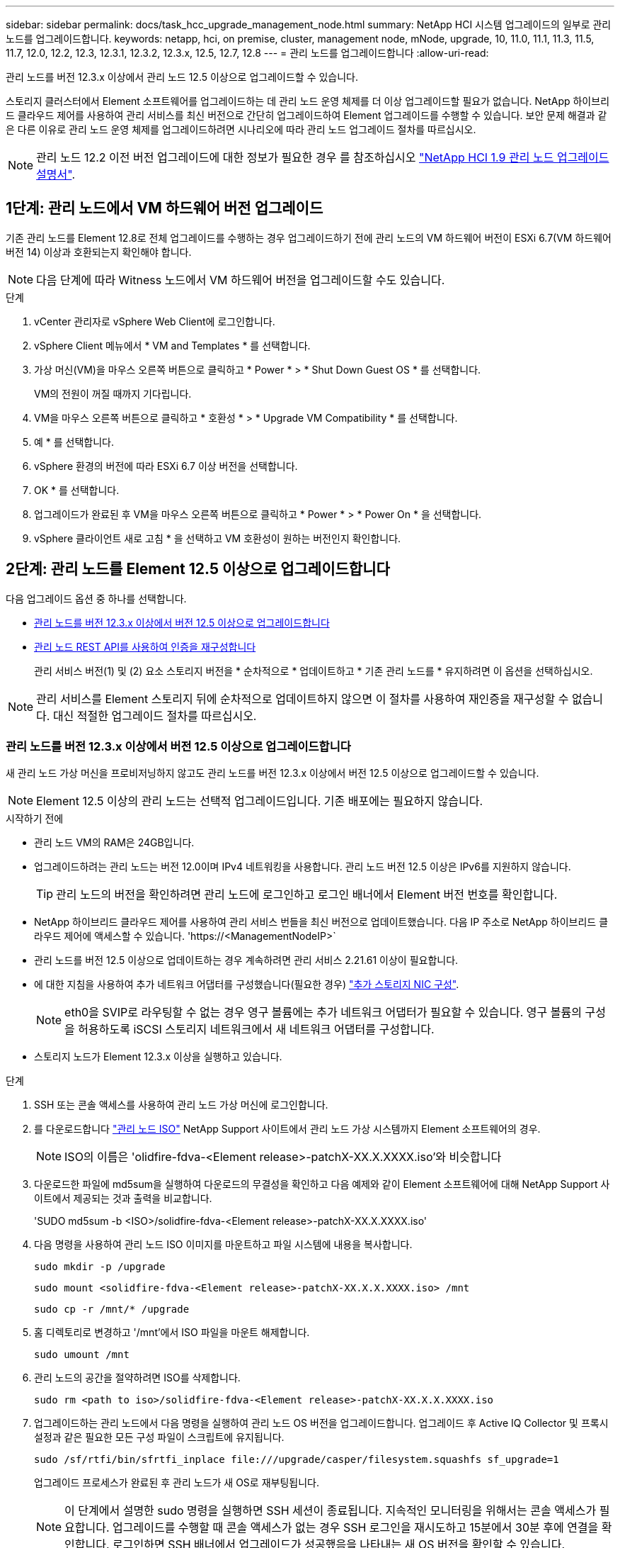 ---
sidebar: sidebar 
permalink: docs/task_hcc_upgrade_management_node.html 
summary: NetApp HCI 시스템 업그레이드의 일부로 관리 노드를 업그레이드합니다. 
keywords: netapp, hci, on premise, cluster, management node, mNode, upgrade, 10, 11.0, 11.1, 11.3, 11.5, 11.7, 12.0, 12.2, 12.3, 12.3.1, 12.3.2, 12.3.x, 12.5, 12.7, 12.8 
---
= 관리 노드를 업그레이드합니다
:allow-uri-read: 


[role="lead"]
관리 노드를 버전 12.3.x 이상에서 관리 노드 12.5 이상으로 업그레이드할 수 있습니다.

스토리지 클러스터에서 Element 소프트웨어를 업그레이드하는 데 관리 노드 운영 체제를 더 이상 업그레이드할 필요가 없습니다. NetApp 하이브리드 클라우드 제어를 사용하여 관리 서비스를 최신 버전으로 간단히 업그레이드하여 Element 업그레이드를 수행할 수 있습니다. 보안 문제 해결과 같은 다른 이유로 관리 노드 운영 체제를 업그레이드하려면 시나리오에 따라 관리 노드 업그레이드 절차를 따르십시오.


NOTE: 관리 노드 12.2 이전 버전 업그레이드에 대한 정보가 필요한 경우 를 참조하십시오 https://docs.netapp.com/us-en/hci19/docs/task_hcc_upgrade_management_node.html["NetApp HCI 1.9 관리 노드 업그레이드 설명서"^].



== 1단계: 관리 노드에서 VM 하드웨어 버전 업그레이드

기존 관리 노드를 Element 12.8로 전체 업그레이드를 수행하는 경우 업그레이드하기 전에 관리 노드의 VM 하드웨어 버전이 ESXi 6.7(VM 하드웨어 버전 14) 이상과 호환되는지 확인해야 합니다.


NOTE: 다음 단계에 따라 Witness 노드에서 VM 하드웨어 버전을 업그레이드할 수도 있습니다.

.단계
. vCenter 관리자로 vSphere Web Client에 로그인합니다.
. vSphere Client 메뉴에서 * VM and Templates * 를 선택합니다.
. 가상 머신(VM)을 마우스 오른쪽 버튼으로 클릭하고 * Power * > * Shut Down Guest OS * 를 선택합니다.
+
VM의 전원이 꺼질 때까지 기다립니다.

. VM을 마우스 오른쪽 버튼으로 클릭하고 * 호환성 * > * Upgrade VM Compatibility * 를 선택합니다.
. 예 * 를 선택합니다.
. vSphere 환경의 버전에 따라 ESXi 6.7 이상 버전을 선택합니다.
. OK * 를 선택합니다.
. 업그레이드가 완료된 후 VM을 마우스 오른쪽 버튼으로 클릭하고 * Power * > * Power On * 을 선택합니다.
. vSphere 클라이언트 새로 고침 * 을 선택하고 VM 호환성이 원하는 버전인지 확인합니다.




== 2단계: 관리 노드를 Element 12.5 이상으로 업그레이드합니다

다음 업그레이드 옵션 중 하나를 선택합니다.

* <<관리 노드를 버전 12.3.x 이상에서 버전 12.5 이상으로 업그레이드합니다>>
* <<관리 노드 REST API를 사용하여 인증을 재구성합니다>>
+
관리 서비스 버전(1) 및 (2) 요소 스토리지 버전을 * 순차적으로 * 업데이트하고 * 기존 관리 노드를 * 유지하려면 이 옵션을 선택하십시오.




NOTE: 관리 서비스를 Element 스토리지 뒤에 순차적으로 업데이트하지 않으면 이 절차를 사용하여 재인증을 재구성할 수 없습니다. 대신 적절한 업그레이드 절차를 따르십시오.



=== 관리 노드를 버전 12.3.x 이상에서 버전 12.5 이상으로 업그레이드합니다

새 관리 노드 가상 머신을 프로비저닝하지 않고도 관리 노드를 버전 12.3.x 이상에서 버전 12.5 이상으로 업그레이드할 수 있습니다.


NOTE: Element 12.5 이상의 관리 노드는 선택적 업그레이드입니다. 기존 배포에는 필요하지 않습니다.

.시작하기 전에
* 관리 노드 VM의 RAM은 24GB입니다.
* 업그레이드하려는 관리 노드는 버전 12.0이며 IPv4 네트워킹을 사용합니다. 관리 노드 버전 12.5 이상은 IPv6를 지원하지 않습니다.
+

TIP: 관리 노드의 버전을 확인하려면 관리 노드에 로그인하고 로그인 배너에서 Element 버전 번호를 확인합니다.

* NetApp 하이브리드 클라우드 제어를 사용하여 관리 서비스 번들을 최신 버전으로 업데이트했습니다. 다음 IP 주소로 NetApp 하이브리드 클라우드 제어에 액세스할 수 있습니다. '\https://<ManagementNodeIP>`
* 관리 노드를 버전 12.5 이상으로 업데이트하는 경우 계속하려면 관리 서비스 2.21.61 이상이 필요합니다.
* 에 대한 지침을 사용하여 추가 네트워크 어댑터를 구성했습니다(필요한 경우) link:task_mnode_install_add_storage_NIC.html["추가 스토리지 NIC 구성"].
+

NOTE: eth0을 SVIP로 라우팅할 수 없는 경우 영구 볼륨에는 추가 네트워크 어댑터가 필요할 수 있습니다. 영구 볼륨의 구성을 허용하도록 iSCSI 스토리지 네트워크에서 새 네트워크 어댑터를 구성합니다.

* 스토리지 노드가 Element 12.3.x 이상을 실행하고 있습니다.


.단계
. SSH 또는 콘솔 액세스를 사용하여 관리 노드 가상 머신에 로그인합니다.
. 를 다운로드합니다 https://mysupport.netapp.com/site/products/all/details/element-software/downloads-tab["관리 노드 ISO"^] NetApp Support 사이트에서 관리 노드 가상 시스템까지 Element 소프트웨어의 경우.
+

NOTE: ISO의 이름은 'olidfire-fdva-<Element release>-patchX-XX.X.XXXX.iso'와 비슷합니다

. 다운로드한 파일에 md5sum을 실행하여 다운로드의 무결성을 확인하고 다음 예제와 같이 Element 소프트웨어에 대해 NetApp Support 사이트에서 제공되는 것과 출력을 비교합니다.
+
'SUDO md5sum -b <ISO>/solidfire-fdva-<Element release>-patchX-XX.X.XXXX.iso'

. 다음 명령을 사용하여 관리 노드 ISO 이미지를 마운트하고 파일 시스템에 내용을 복사합니다.
+
[listing]
----
sudo mkdir -p /upgrade
----
+
[listing]
----
sudo mount <solidfire-fdva-<Element release>-patchX-XX.X.X.XXXX.iso> /mnt
----
+
[listing]
----
sudo cp -r /mnt/* /upgrade
----
. 홈 디렉토리로 변경하고 '/mnt'에서 ISO 파일을 마운트 해제합니다.
+
[listing]
----
sudo umount /mnt
----
. 관리 노드의 공간을 절약하려면 ISO를 삭제합니다.
+
[listing]
----
sudo rm <path to iso>/solidfire-fdva-<Element release>-patchX-XX.X.X.XXXX.iso
----
. 업그레이드하는 관리 노드에서 다음 명령을 실행하여 관리 노드 OS 버전을 업그레이드합니다. 업그레이드 후 Active IQ Collector 및 프록시 설정과 같은 필요한 모든 구성 파일이 스크립트에 유지됩니다.
+
[listing]
----
sudo /sf/rtfi/bin/sfrtfi_inplace file:///upgrade/casper/filesystem.squashfs sf_upgrade=1
----
+
업그레이드 프로세스가 완료된 후 관리 노드가 새 OS로 재부팅됩니다.

+

NOTE: 이 단계에서 설명한 sudo 명령을 실행하면 SSH 세션이 종료됩니다. 지속적인 모니터링을 위해서는 콘솔 액세스가 필요합니다. 업그레이드를 수행할 때 콘솔 액세스가 없는 경우 SSH 로그인을 재시도하고 15분에서 30분 후에 연결을 확인합니다. 로그인하면 SSH 배너에서 업그레이드가 성공했음을 나타내는 새 OS 버전을 확인할 수 있습니다.

. 관리 노드에서 'redeploy-mnode' 스크립트를 실행하여 이전 관리 서비스 구성 설정을 유지합니다.
+

NOTE: 이 스크립트는 설정에 따라 Active IQ Collector 서비스, 컨트롤러(vCenter) 또는 프록시의 구성을 포함하여 이전 관리 서비스 구성을 유지합니다.

+
[listing]
----
sudo /sf/packages/mnode/redeploy-mnode -mu <mnode user>
----



IMPORTANT: 이전에 관리 노드에서 SSH 기능을 해제한 경우 를 수행해야 합니다 link:task_mnode_ssh_management.html["SSH를 다시 비활성화합니다"] 복구된 관리 노드에서 SSH 기능을 통해 제공됩니다 link:task_mnode_enable_remote_support_connections.html["NetApp RST(Remote Support Tunnel) 세션 액세스"] 는 기본적으로 관리 노드에서 사용하도록 설정됩니다.



=== 관리 노드 REST API를 사용하여 인증을 재구성합니다

(1) 관리 서비스 및 (2) Element 스토리지를 순차적으로 업그레이드한 경우 기존 관리 노드를 유지할 수 있습니다. 다른 업그레이드 순서를 따르는 경우 현재 위치 관리 노드 업그레이드 절차를 참조하십시오.

.시작하기 전에
* 관리 서비스를 2.20.69 이상으로 업데이트했습니다.
* 스토리지 클러스터에서 Element 12.3 이상이 실행되고 있습니다.
* Element 스토리지를 업그레이드한 후 관리 서비스를 순차적으로 업데이트했습니다. 설명된 순서대로 업그레이드를 완료하지 않으면 이 절차를 사용하여 인증을 다시 구성할 수 없습니다.


.단계
. 관리 노드에서 관리 노드 REST API UI를 엽니다.
+
[listing]
----
https://<ManagementNodeIP>/mnode
----
. authorize * 를 선택하고 다음을 완료합니다.
+
.. 클러스터 사용자 이름 및 암호를 입력합니다.
.. 값이 아직 채워지지 않은 경우 클라이언트 ID를 mnode-client로 입력합니다.
.. 세션을 시작하려면 * authorize * 를 선택합니다.


. REST API UI에서 * POST/services/reconfigure-auth * 를 선택합니다.
. 체험하기 * 를 선택합니다.
. load_images * 매개 변수에 대해 'true'를 선택합니다.
. Execute * 를 선택합니다.
+
응답 본문은 재구성이 성공했음을 나타냅니다.





== 자세한 내용을 확인하십시오

https://docs.netapp.com/us-en/vcp/index.html["vCenter Server용 NetApp Element 플러그인"^]
